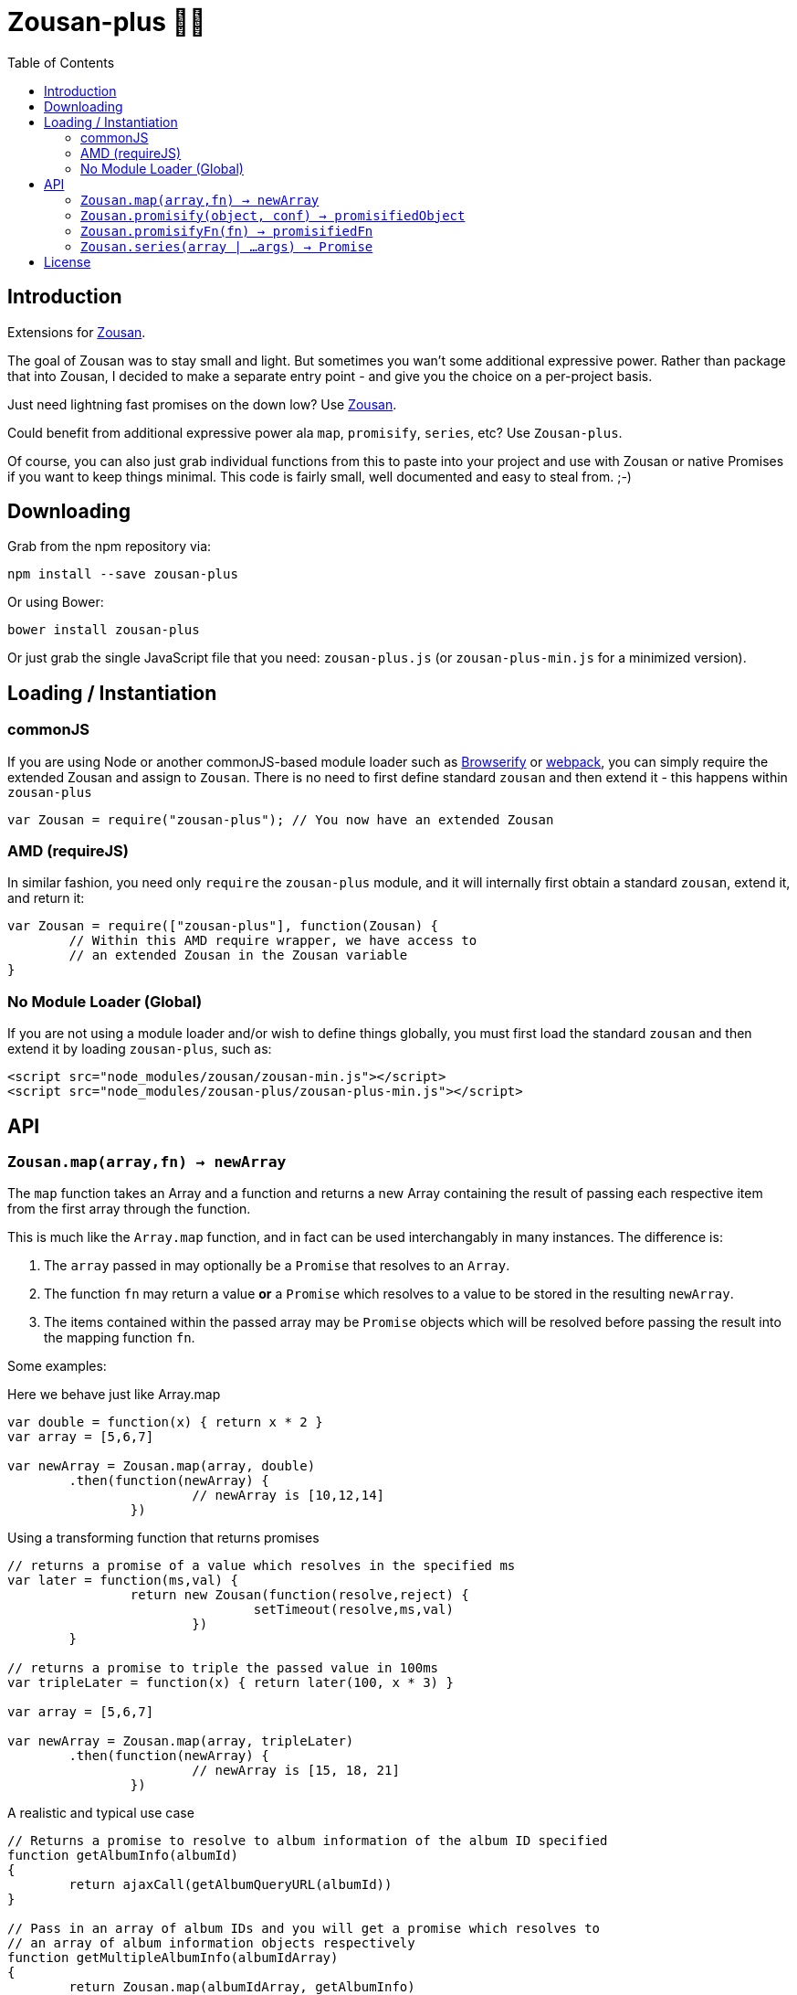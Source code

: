= Zousan-plus 🐘➕
:toc:

== Introduction

Extensions for https://github.com/bluejava/zousan[Zousan].

The goal of Zousan was to stay small and light. But sometimes you wan't some additional expressive power. Rather than package that into Zousan, I decided to make a separate entry point - and give you the choice on a per-project basis.

Just need lightning fast promises on the down low? Use https://github.com/bluejava/zousan[Zousan].

Could benefit from additional expressive power ala `map`, `promisify`, `series`, etc? Use `Zousan-plus`.

Of course, you can also just grab individual functions from this to paste into your project and use with Zousan or native Promises if you want to keep things minimal. This code is fairly small, well documented and easy to steal from. ;-)

== Downloading

Grab from the npm repository via:

[source,bash]
----
npm install --save zousan-plus
----

Or using Bower:

[source,bash]
----
bower install zousan-plus
----

Or just grab the single JavaScript file that you need: `zousan-plus.js` (or `zousan-plus-min.js` for a minimized version).

== Loading / Instantiation

=== commonJS

If you are using Node or another commonJS-based module loader such as http://browserify.org[Browserify] or https://webpack.github.io[webpack], you can simply require the extended Zousan and assign to `Zousan`. There is no need to first define standard `zousan` and then extend it - this happens within `zousan-plus`

[source,javascript]
----
var Zousan = require("zousan-plus"); // You now have an extended Zousan
----

=== AMD (requireJS)

In similar fashion, you need only `require` the `zousan-plus` module, and it will internally first obtain a standard `zousan`, extend it, and return it:

[source,javascript]
----
var Zousan = require(["zousan-plus"], function(Zousan) {
	// Within this AMD require wrapper, we have access to
	// an extended Zousan in the Zousan variable
}
----

=== No Module Loader (Global)

If you are not using a module loader and/or wish to define things globally, you must first load the standard `zousan` and then extend it by loading `zousan-plus`, such as:

[source,html]
----
<script src="node_modules/zousan/zousan-min.js"></script>
<script src="node_modules/zousan-plus/zousan-plus-min.js"></script>
----

== API

=== `Zousan.map(array,fn) -> newArray`

The `map` function takes an Array and a function and returns a new Array containing the result of passing each respective item from the first array through the function.

This is much like the `Array.map` function, and in fact can be used interchangably in many instances. The difference is:

. The `array` passed in may optionally be a `Promise` that resolves to an `Array`.
. The function `fn` may return a value *or* a `Promise` which resolves to a value to be stored in the resulting `newArray`.
. The items contained within the passed array may be `Promise` objects which will be resolved before passing the result into the mapping function `fn`.

Some examples:

.Here we behave just like Array.map
[source,javascript]
----
var double = function(x) { return x * 2 }
var array = [5,6,7]

var newArray = Zousan.map(array, double)
	.then(function(newArray) {
			// newArray is [10,12,14]
		})
----

.Using a transforming function that returns promises
[source,javascript]
----
// returns a promise of a value which resolves in the specified ms
var later = function(ms,val) {
		return new Zousan(function(resolve,reject) {
				setTimeout(resolve,ms,val)
			})
	}

// returns a promise to triple the passed value in 100ms
var tripleLater = function(x) { return later(100, x * 3) }

var array = [5,6,7]

var newArray = Zousan.map(array, tripleLater)
	.then(function(newArray) {
			// newArray is [15, 18, 21]
		})
----

.A realistic and typical use case
[source,javascript]
----
// Returns a promise to resolve to album information of the album ID specified
function getAlbumInfo(albumId)
{
	return ajaxCall(getAlbumQueryURL(albumId))
}

// Pass in an array of album IDs and you will get a promise which resolves to
// an array of album information objects respectively
function getMultipleAlbumInfo(albumIdArray)
{
	return Zousan.map(albumIdArray, getAlbumInfo)
}
----

=== `Zousan.promisify(object, conf) -> promisifiedObject`

Pass in an Object with functions as properties and all functions that expect callbacks will be replaced with `Promise` based functions. The behavior of the promisification can be effected via the `conf` configuration object.

Promisification is an imperfect process, as it can depend on how the underlying functions are written. This `promisify` function works by examining all functions contained on the object and if the argument list ends with one of the recognized callback names, it is promisified. The current list of callback arguments is `"cb", "callback", "done" and "callback_"`

When a function is promisified, it replaces the function on the object with a function that returns a `Zousan Promise`. Callback functions are expected to be called with two arguments: `callback(error, value)`. The promise will resolve when the callback is called with a *null first argument*, using the *second argument* as the resolved value. If the first argument is non-null, the promise is rejected.

NOTE: The promisified functions may still be used with callbacks.

WARNING: In some cases, promisification has been known to break certain functions or objects. This is due to the nature in which functions are replaced within objects. Often these problems can be avoided by specifying only those functions that you need promisified in the `fnNames` configuration option.

==== `conf` configuration options

|===
| `replaceAll` | Replace all functions within the specified objects rather than examining the arguments for the presence of a callback
| `fnNames` | An array of function names to replace within the specified object. This overrides the default behavior of examining the last argument name of each function.
| `cbArgNames` | An array of callback names which overrides the default list of `["cb", "callback", "done", "callback_"]`. It is the presence of one of these named arguments as the final argument of a function which triggers promisification (unless `replaceAll` or `fnNames` is used)
|===

=== `Zousan.promisifyFn(fn) -> promisifiedFn`

Promisifies a single function `fn` and returns it.

=== `Zousan.series(array | ...args) -> Promise`

The `series` function takes a list of arguments or an array of values (which can be of any type, including *functions* and *promises*) and considers/processes them one by one. If an item is an Object or native type, it simply evaluates to itself. If it is a function, it evaluates to its return value. If it is a Promise, it evaluates to its resolved value. Similar to `compose` in functional libraries and langauges, when an item is a function or Promise, the value of the previous item is passed into that function or promise. The return value from a function or Promise is then used for the following item.

.Example 1
[source,javascript]
----
function add6(x) { return x + 6 }

Zousan.series(1,2,3,add6,add6,log) // calls log with 15
----

The above function is essentially doing this:

[source,javascript]
----
function add6(x) { return x + 6 }

Zousan.resolve(1)
	.then(function(x) { return 2 })
	.then(function(x) { return 3 })
	.then(add6)
	.then(add6)
	.then(log)
----

Of course it is very handy when used with Promises:

[source,javascript]
----
// Pass in a userID and get back a promise of a list of album cover objects of this user
function getUserAlbumCovers(userId)
{
	// In order to call getUserObj with the userId, we simply place userId first in the series
	// getUserObj returns a promise of a user object
	// prop is curried extracts a named property from an object
	// getAlbumsByIDList returns a Promise of a list of album objects
	// pluck is curried extracts a list of values from a list of objects and a property name
	// getAlbumCoversByIDList expects an array of album IDs and returns a Promise of album cover objects
	return Zousan.series(userId, getUserObj, prop("albumList"), getAlbumsByIDList, pluck("id"), getAlbumCoversByIDList)
}
----

Which is equivilent to:
[source,javascript]
----
// Pass in a userID and get back a promise of a list of album cover objects of this user
function getUserAlbumCovers(userId)
{
	return getUserObj(userId)
		.then(prop("albumList"))
		.then(getAlbumsByIDList)
		.then(pluck("id"))
		.then(getAlbumCoversByIDList)
}
----

== License

See the LICENSE file for license rights and limitations (MIT).